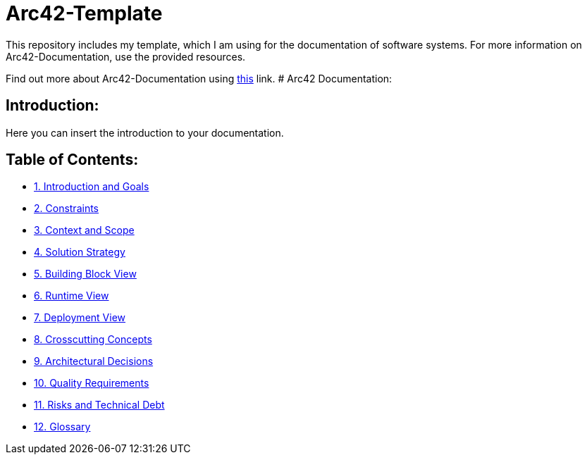 # Arc42-Template
This repository includes my template, which I am using for the documentation of software systems. For more information on Arc42-Documentation, use the provided resources.

Find out more about Arc42-Documentation using https://arc42.org/overview[this] link.
# Arc42 Documentation:

ifdef::env-name[:relfilesuffix: .adoc]

## Introduction:

Here you can insert the introduction to your documentation.

## Table of Contents:

- https://github.com/MarcoSteinke/Arc42-Template/blob/main/docs/1.Introduction_and_Goals.adoc[1. Introduction and Goals]
- https://github.com/MarcoSteinke/Arc42-Template/blob/main/docs/2.Constraints.adoc[2. Constraints]
- https://github.com/MarcoSteinke/Arc42-Template/blob/main/docs/3.Context_And_Scope.adoc[3. Context and Scope]
- https://github.com/MarcoSteinke/Arc42-Template/blob/main/docs/4.Solution_Strategy.adoc[4. Solution Strategy]
- https://github.com/MarcoSteinke/Arc42-Template/blob/main/docs/5.Building_Block_View.adoc[5. Building Block View]
- https://github.com/MarcoSteinke/Arc42-Template/blob/main/docs/6.Runtime_View.adoc[6. Runtime View]
- https://github.com/MarcoSteinke/Arc42-Template/blob/main/docs/7.Deployment_View.adoc[7. Deployment View]
- https://github.com/MarcoSteinke/Arc42-Template/blob/main/docs/8.Crosscutting_Concepts.adoc[8. Crosscutting Concepts]
- https://github.com/MarcoSteinke/Arc42-Template/blob/main/docs/9.Architectural_Decisions.adoc[9. Architectural Decisions]
- https://github.com/MarcoSteinke/Arc42-Template/blob/main/docs/10.Quality_Requirements.adoc[10. Quality Requirements]
- https://github.com/MarcoSteinke/Arc42-Template/blob/main/docs/11.Risks_And_Technical_Debt.adoc[11. Risks and Technical Debt]
- https://github.com/MarcoSteinke/Arc42-Template/blob/main/docs/12.Glossary.adoc[12. Glossary]

